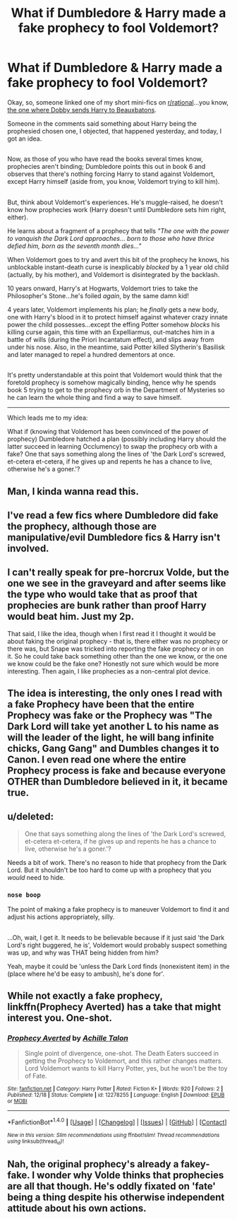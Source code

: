 #+TITLE: What if Dumbledore & Harry made a fake prophecy to fool Voldemort?

* What if Dumbledore & Harry made a fake prophecy to fool Voldemort?
:PROPERTIES:
:Author: Avaday_Daydream
:Score: 24
:DateUnix: 1482787259.0
:DateShort: 2016-Dec-27
:END:
Okay, so, someone linked one of my short mini-fics on [[/r/rational][r/rational]]...you know, [[https://redd.it/5gzk1j][the one where Dobby sends Harry to Beauxbatons]].

Someone in the comments said something about Harry being the prophesied chosen one, I objected, that happened yesterday, and today, I got an idea.

** 
   :PROPERTIES:
   :CUSTOM_ID: section
   :END:
Now, as those of you who have read the books several times know, prophecies aren't binding; Dumbledore points this out in book 6 and observes that there's nothing forcing Harry to stand against Voldemort, except Harry himself (aside from, you know, Voldemort trying to kill him).

** 
   :PROPERTIES:
   :CUSTOM_ID: section-1
   :END:
But, think about Voldemort's experiences. He's muggle-raised, he doesn't know how prophecies work (Harry doesn't until Dumbledore sets him right, either).

He learns about a fragment of a prophecy that tells /"The one with the power to vanquish the Dark Lord approaches... born to those who have thrice defied him, born as the seventh month dies..."/

When Voldemort goes to try and avert this bit of the prophecy he knows, his unblockable instant-death curse is inexplicably /blocked/ by a 1 year old child (actually, by his mother), and Voldemort is disintegrated by the backlash.

10 years onward, Harry's at Hogwarts, Voldemort tries to take the Philosopher's Stone...he's foiled /again/, by the same damn kid!

4 years later, Voldemort implements his plan; he /finally/ gets a new body, one with Harry's blood in it to protect himself against whatever crazy innate power the child possesses...except the effing Potter somehow /blocks/ his killing curse again, this time with an Expelliarmus, out-matches him in a battle of wills (during the Priori Incantatum effect), and slips away from under his nose. Also, in the meantime, said Potter killed Slytherin's Basilisk and later managed to repel a hundred dementors at once.

** 
   :PROPERTIES:
   :CUSTOM_ID: section-2
   :END:
It's pretty understandable at this point that Voldemort would think that the foretold prophecy is somehow magically binding, hence why he spends book 5 trying to get to the prophecy orb in the Department of Mysteries so he can learn the whole thing and find a way to save himself.

--------------

Which leads me to my idea:

What if (knowing that Voldemort has been convinced of the power of prophecy) Dumbledore hatched a plan (possibly including Harry should the latter succeed in learning Occlumency) to swap the prophecy orb with a fake? One that says something along the lines of 'the Dark Lord's screwed, et-cetera et-cetera, if he gives up and repents he has a chance to live, otherwise he's a goner.'?


** Man, I kinda wanna read this.
:PROPERTIES:
:Author: Cloudedguardian
:Score: 7
:DateUnix: 1482794680.0
:DateShort: 2016-Dec-27
:END:


** I've read a few fics where Dumbledore did fake the prophecy, although those are manipulative/evil Dumbledore fics & Harry isn't involved.
:PROPERTIES:
:Author: whatalameusername
:Score: 3
:DateUnix: 1482787729.0
:DateShort: 2016-Dec-27
:END:


** I can't really speak for pre-horcrux Volde, but the one we see in the graveyard and after seems like the type who would take that as proof that prophecies are bunk rather than proof Harry would beat him. Just my 2p.

That said, I like the idea, though when I first read it I thought it would be about faking the original prophecy - that is, there either was no prophecy or there was, but Snape was tricked into reporting the fake prophecy or in on it. So he could take back something other than the one we know, or the one we know could be the fake one? Honestly not sure which would be more interesting. Then again, I like prophecies as a non-central plot device.
:PROPERTIES:
:Author: Sarks
:Score: 2
:DateUnix: 1482807662.0
:DateShort: 2016-Dec-27
:END:


** The idea is interesting, the only ones I read with a fake Prophecy have been that the entire Prophecy was fake or the Prophecy was "The Dark Lord will take yet another L to his name as will the leader of the light, he will bang infinite chicks, Gang Gang" and Dumbles changes it to Canon. I even read one where the entire Prophecy process is fake and because everyone OTHER than Dumbledore believed in it, it became true.
:PROPERTIES:
:Author: KidCoheed
:Score: 1
:DateUnix: 1482815521.0
:DateShort: 2016-Dec-27
:END:


** u/deleted:
#+begin_quote
  One that says something along the lines of 'the Dark Lord's screwed, et-cetera et-cetera, if he gives up and repents he has a chance to live, otherwise he's a goner.'?
#+end_quote

Needs a bit of work. There's no reason to hide that prophecy from the Dark Lord. But it shouldn't be too hard to come up with a prophecy that you /would/ need to hide.
:PROPERTIES:
:Score: 1
:DateUnix: 1482816109.0
:DateShort: 2016-Dec-27
:END:

*** ~nose boop~

The point of making a fake prophecy is to maneuver Voldemort to find it and adjust his actions appropriately, silly.

** 
   :PROPERTIES:
   :CUSTOM_ID: section
   :END:
...Oh, wait, I get it. It needs to be believable because if it just said 'the Dark Lord's right buggered, he is', Voldemort would probably suspect something was up, and why was THAT being hidden from him?

Yeah, maybe it could be 'unless the Dark Lord finds (nonexistent item) in the (place where he'd be easy to ambush), he's done for'.
:PROPERTIES:
:Author: Avaday_Daydream
:Score: 1
:DateUnix: 1482872179.0
:DateShort: 2016-Dec-28
:END:


** While not exactly a fake prophecy, linkffn(Prophecy Averted) has a take that might interest you. One-shot.
:PROPERTIES:
:Author: vernonff
:Score: 1
:DateUnix: 1482857172.0
:DateShort: 2016-Dec-27
:END:

*** [[http://www.fanfiction.net/s/12278255/1/][*/Prophecy Averted/*]] by [[https://www.fanfiction.net/u/7922987/Achille-Talon][/Achille Talon/]]

#+begin_quote
  Single point of divergence, one-shot. The Death Eaters succeed in getting the Prophecy to Voldemort, and this rather changes matters. Lord Voldemort wants to kill Harry Potter, yes, but he won't be the toy of Fate.
#+end_quote

^{/Site/: [[http://www.fanfiction.net/][fanfiction.net]] *|* /Category/: Harry Potter *|* /Rated/: Fiction K+ *|* /Words/: 920 *|* /Follows/: 2 *|* /Published/: 12/18 *|* /Status/: Complete *|* /id/: 12278255 *|* /Language/: English *|* /Download/: [[http://www.ff2ebook.com/old/ffn-bot/index.php?id=12278255&source=ff&filetype=epub][EPUB]] or [[http://www.ff2ebook.com/old/ffn-bot/index.php?id=12278255&source=ff&filetype=mobi][MOBI]]}

--------------

*FanfictionBot*^{1.4.0} *|* [[[https://github.com/tusing/reddit-ffn-bot/wiki/Usage][Usage]]] | [[[https://github.com/tusing/reddit-ffn-bot/wiki/Changelog][Changelog]]] | [[[https://github.com/tusing/reddit-ffn-bot/issues/][Issues]]] | [[[https://github.com/tusing/reddit-ffn-bot/][GitHub]]] | [[[https://www.reddit.com/message/compose?to=tusing][Contact]]]

^{/New in this version: Slim recommendations using/ ffnbot!slim! /Thread recommendations using/ linksub(thread_id)!}
:PROPERTIES:
:Author: FanfictionBot
:Score: 1
:DateUnix: 1482857188.0
:DateShort: 2016-Dec-27
:END:


** Nah, the original prophecy's already a fakey-fake. I wonder why Volde thinks that prophecies are all that though. He's oddly fixated on 'fate' being a thing despite his otherwise independent attitude about his own actions.
:PROPERTIES:
:Author: driftea
:Score: -1
:DateUnix: 1482831029.0
:DateShort: 2016-Dec-27
:END:
